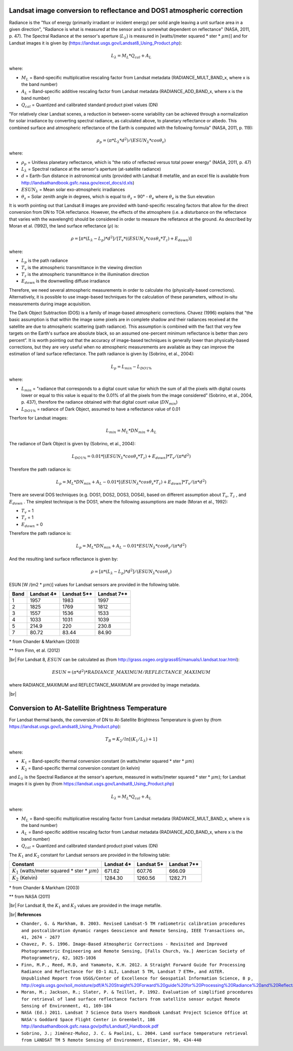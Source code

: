 .. _landsat_conversion_to_reflectance:

***********************************************************************
Landsat image conversion to reflectance and DOS1 atmospheric correction
***********************************************************************

.. |br| raw:: html

 <br />
 


Radiance is the "flux of energy (primarily irradiant or incident energy) per solid angle leaving a unit surface area in a given direction", "Radiance is what is measured at the sensor and is somewhat dependent on reflectance" (NASA, 2011, p. 47).
The Spectral Radiance at the sensor's aperture (:math:`L_{\lambda}`) is measured in [watts/(meter squared * ster * :math:`\mu m`)] and for Landsat images it is given by (https://landsat.usgs.gov/Landsat8_Using_Product.php):

.. math::

	L_{\lambda} = M_{L} * Q_{cal} + A_{L}

where:

* :math:`M_{L}` = Band-specific multiplicative rescaling factor from Landsat metadata (RADIANCE_MULT_BAND_x, where x is the band number)
* :math:`A_{L}` = Band-specific additive rescaling factor from Landsat metadata (RADIANCE_ADD_BAND_x, where x is the band number)
* :math:`Q_{cal}` = Quantized and calibrated standard product pixel values (DN)

"For relatively clear Landsat scenes, a reduction in between-scene variability can be achieved through a normalization for solar irradiance by converting spectral radiance, as calculated above, to planetary reflectance or albedo. This combined surface and atmospheric reflectance of the Earth is computed with the following formula" (NASA, 2011, p. 119):

.. math::
	\rho_{p} = (\pi * L_{\lambda} * d^{2} )/ (ESUN_{\lambda} * cos\theta_{s})

where:

* :math:`\rho_{p}` = Unitless planetary reflectance, which is "the ratio of reflected versus total power energy” (NASA, 2011, p. 47)
* :math:`L_{\lambda}` = Spectral radiance at the sensor's aperture (at-satellite radiance)
* :math:`d` = Earth-Sun distance in astronomical units (provided with Landsat 8 metafile, and an excel file is available from http://landsathandbook.gsfc.nasa.gov/excel_docs/d.xls)
* :math:`ESUN_{\lambda}` = Mean solar exo-atmospheric irradiances
* :math:`\theta_{s}` = Solar zenith angle in degrees, which is equal to :math:`\theta_{s}` = 90° - :math:`\theta_{e}` where :math:`\theta_{e}` is the Sun elevation

It is worth pointing out that Landsat 8 images are provided with  band-specific rescaling factors that allow for the direct conversion from DN to TOA reflectance. However, the effects of the atmosphere (i.e. a disturbance on the reflectance that varies with the wavelenght) should be considered in order to measure the refletance at the ground. As described by Moran et al. (1992), the land surface reflectance (:math:`\rho`) is:

.. math::

	\rho = [\pi * (L_{\lambda} - L_{p}) * d^{2}]/ [T_{v} * ( (ESUN_{\lambda} * cos\theta_{s} * T_{z} ) + E_{down} )]

where:

* :math:`L_{p}` is the path radiance
* :math:`T_{v}` is the atmospheric transmittance in the viewing direction
* :math:`T_{z}` is the atmospheric transmittance in the illumination direction
* :math:`E_{down}` is the downwelling diffuse irradiance

Therefore, we need several atmospheric measurements in order to calculate \rho (physically-based corrections). Alternatively, it is possible to use image-based techniques for the calculation of these parameters, without in-situ measurements during image acquisition.

The Dark Object Subtraction (DOS) is a family of image-based atmospheric corrections.
Chavez (1996) explains that "the basic assumption is that within the image some pixels are in complete shadow and their radiances received at the satellite are due to atmospheric scattering (path radiance). This assumption is combined with the fact that very few targets on the Earth's surface are absolute black, so an assumed one-percent minimum reflectance is better than zero percent”. It is worth pointing out that the accuracy of image-based techniques is generally lower than physically-based corrections, but they are very useful when no atmospheric measurements are available as they can improve the estimation of land surface reflectance.
The path radiance is given by (Sobrino, et al., 2004):

.. math::
	L_{p} = L_{min} - L_{DO1\%}

where:

* :math:`L_{min}` = "radiance that corresponds to a digital count value for which the sum of all the pixels with digital counts lower or equal to this value is equal to the 0.01% of all the pixels from the image considered” (Sobrino, et al., 2004, p. 437), therefore the radiance obtained with that digital count value (:math:`DN_{min}`)
* :math:`L_{DO1\%}` = radiance of Dark Object, assumed to have a reflectance value of 0.01

Therfore for Landsat images:

.. math::

	L_{min} = M_{L} * DN_{min} + A_{L}

The radiance of Dark Object is given by (Sobrino, et al., 2004):

.. math::

	L_{DO1\%} = 0.01 * [(ESUN_{\lambda} * cos\theta_{s} * T_{z} ) + E_{down}] * T_{v} / (\pi * d^{2})

Therefore the path radiance is:

.. math::

	L_{p} = M_{L} * DN_{min} + A_{L} - 0.01* [(ESUN_{\lambda} * cos\theta_{s} * T_{z} ) + E_{down}] * T_{v} / (\pi * d^{2})

There are several DOS techniques (e.g. DOS1, DOS2, DOS3, DOS4), based on different assumption about :math:`T_{v}`, :math:`T_{z}` , and :math:`E_{down}` .
The simplest technique is the DOS1, where the following assumptions are made (Moran et al., 1992):

* :math:`T_{v}` = 1
* :math:`T_{z}` = 1
* :math:`E_{down}` = 0

Therefore the path radiance is:

.. math::

	L_{p} = M_{L} * DN_{min} + A_{L} - 0.01 * ESUN_{\lambda} * cos\theta_{s} / (\pi * d^{2})

And the resulting land surface reflectance is given by:

.. math::

	\rho = [\pi * (L_{\lambda} - L_{p}) * d^{2}]/ (ESUN_{\lambda} * cos\theta_{s}) 

ESUN [W /(m2 * :math:`\mu m`)] values for Landsat sensors are provided in the following table.

+-------+---------------+-----------------+-------------+
| Band  |  Landsat 4*   |  Landsat 5**    | Landsat 7** |
+=======+===============+=================+=============+
| 1     |   1957        |    1983         | 1997        |
+-------+---------------+-----------------+-------------+
| 2     |   1825        |    1769         | 1812        |
+-------+---------------+-----------------+-------------+
| 3     |   1557        |    1536         | 1533        |
+-------+---------------+-----------------+-------------+
| 4     |   1033        |    1031         | 1039        |
+-------+---------------+-----------------+-------------+
| 5     |   214.9       |    220          | 230.8       |
+-------+---------------+-----------------+-------------+
| 7     |   80.72       |    83.44        | 84.90       |
+-------+---------------+-----------------+-------------+

\* from Chander & Markham (2003)

** from Finn, et al. (2012)

|br|
For Landsat 8, :math:`ESUN` can be calculated as (from http://grass.osgeo.org/grass65/manuals/i.landsat.toar.html):

.. math::

	ESUN = (\pi * d^{2}) * RADIANCE\_MAXIMUM / REFLECTANCE\_MAXIMUM

where RADIANCE_MAXIMUM and REFLECTANCE_MAXIMUM are provided by image metadata.

|br|

.. _landsat_conversion_to_temperature:

*************************************************
Conversion to At-Satellite Brightness Temperature
*************************************************

For Landsat thermal bands, the conversion of DN to At-Satellite Brightness Temperature is given by (from https://landsat.usgs.gov/Landsat8_Using_Product.php):

.. math::

	T_{B} = K_{2} / ln[(K_{1} / L_{\lambda}) + 1]

where:

* :math:`K_{1}` = Band-specific thermal conversion constant (in watts/meter squared * ster * :math:`\mu m`)
* :math:`K_{2}` = Band-specific thermal conversion constant (in kelvin)

and :math:`L_{\lambda}` is the Spectral Radiance at the sensor's aperture, measured in watts/(meter squared * ster * :math:`\mu m`); for Landsat images it is given by (from https://landsat.usgs.gov/Landsat8_Using_Product.php)

.. math::
	L_{\lambda} = M_{L} * Q_{cal} + A_{L}
 
where:

* :math:`M_{L}` = Band-specific multiplicative rescaling factor from Landsat metadata (RADIANCE_MULT_BAND_x, where x is the band number)
* :math:`A_{L}` = Band-specific additive rescaling factor from Landsat metadata (RADIANCE_ADD_BAND_x, where x is the band number)
* :math:`Q_{cal}` = Quantized and calibrated standard product pixel values (DN)

The :math:`K_{1}` and :math:`K_{2}` constant for Landsat sensors are provided in the following table:

+------------------------------------------------------------+-------------------+-----------------+---------------------+
| Constant                                                   |  Landsat 4*       |    Landsat 5*   | Landsat 7**         |
+============================================================+===================+=================+=====================+
| :math:`K_{1}` (watts/meter squared * ster * :math:`\mu m`) |   671.62          |    607.76       | 666.09              |
+------------------------------------------------------------+-------------------+-----------------+---------------------+
| :math:`K_{2}` (Kelvin)                                     |   1284.30         |    1260.56      | 1282.71             |
+------------------------------------------------------------+-------------------+-----------------+---------------------+

\* from Chander & Markham (2003)

** from NASA (2011)

|br|
For Landsat 8, the :math:`K_{1}` and :math:`K_{2}` values are provided in the image metafile.

|br|
**References**

* ``Chander, G. & Markham, B. 2003. Revised Landsat-5 TM radiometric calibration procedures and postcalibration dynamic ranges Geoscience and Remote Sensing, IEEE Transactions on, 41, 2674 - 2677``

* ``Chavez, P. S. 1996. Image-Based Atmospheric Corrections - Revisited and Improved Photogrammetric Engineering and Remote Sensing, [Falls Church, Va.] American Society of Photogrammetry, 62, 1025-1036``

* ``Finn, M.P., Reed, M.D, and Yamamoto, K.H. 2012. A Straight Forward Guide for Processing Radiance and Reflectance for EO-1 ALI, Landsat 5 TM, Landsat 7 ETM+, and ASTER. Unpublished Report from USGS/Center of Excellence for Geospatial Information Science, 8 p`` , http://cegis.usgs.gov/soil_moisture/pdf/A%20Straight%20Forward%20guide%20for%20Processing%20Radiance%20and%20Reflectance_V_24Jul12.pdf

* ``Moran, M.; Jackson, R.; Slater, P. & Teillet, P. 1992. Evaluation of simplified procedures for retrieval of land surface reflectance factors from satellite sensor output Remote Sensing of Environment, 41, 169-184``

* ``NASA (Ed.) 2011. Landsat 7 Science Data Users Handbook Landsat Project Science Office at NASA's Goddard Space Flight Center in Greenbelt, 186`` http://landsathandbook.gsfc.nasa.gov/pdfs/Landsat7_Handbook.pdf

* ``Sobrino, J.; Jiménez-Muñoz, J. C. & Paolini, L. 2004. Land surface temperature retrieval from LANDSAT TM 5 Remote Sensing of Environment, Elsevier, 90, 434-440``
